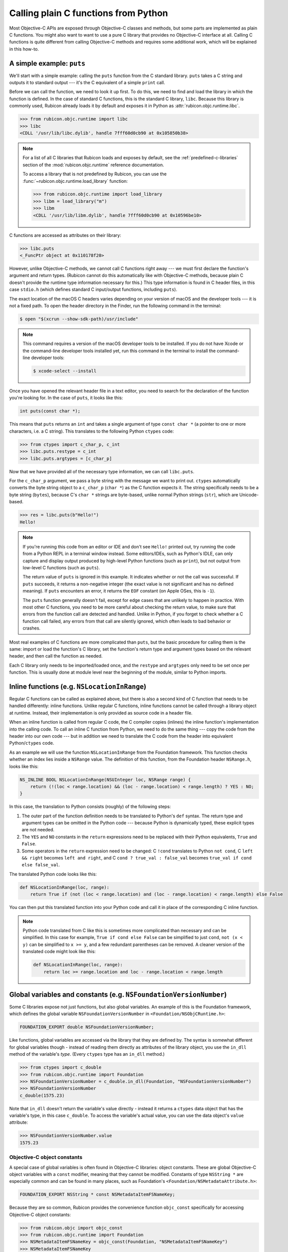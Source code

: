 =====================================
Calling plain C functions from Python
=====================================

Most Objective-C APIs are exposed through Objective-C classes and methods, but
some parts are implemented as plain C functions. You might also want to want to
use a pure C library that provides no Objective-C interface at all. Calling C
functions is quite different from calling Objective-C methods and requires some
additional work, which will be explained in this how-to.

.. seealso::

    The `ctypes tutorial
    <https://docs.python.org/3/library/ctypes.html#ctypes-tutorial>`_ in the
    Python documentation, which explains how to call C functions in general
    (without a specific focus on Apple platforms and Objective-C).

A simple example: ``puts``
--------------------------

We'll start with a simple example: calling the ``puts`` function from the C
standard library. ``puts`` takes a C string and outputs it to standard output
--- it's the C equivalent of a simple ``print`` call.

Before we can call the function, we need to look it up first. To do this, we
need to find and load the library in which the function is defined. In the case
of standard C functions, this is the standard C library, ``libc``. Because this
library is commonly used, Rubicon already loads it by default and exposes it in
Python as :attr:`rubicon.objc.runtime.libc`.

.. code-block:: pycon

    >>> from rubicon.objc.runtime import libc
    >>> libc
    <CDLL '/usr/lib/libc.dylib', handle 7fff60d0cb90 at 0x105850b38>

.. note::

    For a list of all C libraries that Rubicon loads and exposes by default,
    see the :ref:`predefined-c-libraries` section of the
    :mod:`rubicon.objc.runtime` reference documentation.

    To access a library that is not predefined by Rubicon, you can use the
    :func:`~rubicon.objc.runtime.load_library` function:

    .. code-block:: pycon

        >>> from rubicon.objc.runtime import load_library
        >>> libm = load_library("m")
        >>> libm
        <CDLL '/usr/lib/libm.dylib', handle 7fff60d0cb90 at 0x10596be10>

C functions are accessed as attributes on their library:

.. code-block:: pycon

    >>> libc.puts
    <_FuncPtr object at 0x110178f20>

However, unlike Objective-C methods, we cannot call C functions right away ---
we must first declare the function's argument and return types. (Rubicon cannot
do this automatically like with Objective-C methods, because plain C doesn't
provide the runtime type information necessary for this.) This type information
is found in C header files, in this case ``stdio.h`` (which defines standard C
input/output functions, including ``puts``).

The exact location of the macOS C headers varies depending on your version of
macOS and the developer tools --- it is not a fixed path. To open the header
directory in the Finder, run the following command in the terminal:

.. code-block:: console

    $ open "$(xcrun --show-sdk-path)/usr/include"

.. note::

    This command requires a version of the macOS developer tools to be
    installed. If you do not have Xcode or the command-line developer tools
    installed yet, run this command in the terminal to install the command-line
    developer tools:

    .. code-block:: console

        $ xcode-select --install

Once you have opened the relevant header file in a text editor, you need to
search for the declaration of the function you're looking for. In the case of
``puts``, it looks like this:

.. code-block:: c

    int puts(const char *);

This means that ``puts`` returns an ``int`` and takes a single argument of type
``const char *`` (a pointer to one or more characters, i.e. a C string). This
translates to the following Python ``ctypes`` code:

.. code-block:: pycon

    >>> from ctypes import c_char_p, c_int
    >>> libc.puts.restype = c_int
    >>> libc.puts.argtypes = [c_char_p]

Now that we have provided all of the necessary type information, we can call
``libc.puts``.

For the ``c_char_p`` argument, we pass a byte string with the message we want
to print out. ``ctypes`` automatically converts the byte string object to a
``c_char_p`` (``char *``) as the C function expects it. The string specifically
needs to be a byte string (``bytes``), because C's ``char *`` strings are
byte-based, unlike normal Python strings (``str``), which are Unicode-based.

.. code-block:: pycon

    >>> res = libc.puts(b"Hello!")
    Hello!

.. note::

    If you're running this code from an editor or IDE and don't see ``Hello!``
    printed out, try running the code from a Python REPL in a terminal window
    instead. Some editors/IDEs, such as Python's IDLE, can only capture and
    display output produced by high-level Python functions (such as ``print``),
    but not output from low-level C functions (such as ``puts``).

    The return value of ``puts`` is ignored in this example. It indicates
    whether or not the call was successful. If ``puts`` succeeds, it returns a
    non-negative integer (the exact value is not significant and has no defined
    meaning). If ``puts`` encounters an error, it returns the ``EOF`` constant
    (on Apple OSes, this is ``-1``).

    The ``puts`` function generally doesn't fail, except for edge cases that
    are unlikely to happen in practice. With most other C functions, you need
    to be more careful about checking the return value, to make sure that
    errors from the function call are detected and handled. Unlike in Python,
    if you forget to check whether a C function call failed, any errors from
    that call are silently ignored, which often leads to bad behavior or
    crashes.

Most real examples of C functions are more complicated than ``puts``, but the
basic procedure for calling them is the same: import or load the function's C
library, set the function's return type and argument types based on the
relevant header, and then call the function as needed.

Each C library only needs to be imported/loaded once, and the ``restype`` and
``argtypes`` only need to be set once per function. This is usually done at
module level near the beginning of the module, similar to Python imports.

Inline functions (e.g. ``NSLocationInRange``)
---------------------------------------------

Regular C functions can be called as explained above, but there is also a
second kind of C function that needs to be handled differently: inline
functions. Unlike regular C functions, inline functions cannot be called
through a library object at runtime. Instead, their implementation is only
provided as source code in a header file.

When an inline function is called from regular C code, the C compiler copies
(inlines) the inline function's implementation into the calling code. To call
an inline C function from Python, we need to do the same thing --- copy the
code from the header into our own code --- but in addition we need to
translate the C code from the header into equivalent Python/``ctypes`` code.

As an example we will use the function ``NSLocationInRange`` from the
Foundation framework. This function checks whether an index lies inside a
``NSRange`` value. The definition of this function, from the Foundation header
``NSRange.h``, looks like this:

.. code-block:: objc

    NS_INLINE BOOL NSLocationInRange(NSUInteger loc, NSRange range) {
        return (!(loc < range.location) && (loc - range.location) < range.length) ? YES : NO;
    }

In this case, the translation to Python consists (roughly) of the following
steps:

1. The outer part of the function definition needs to be translated to Python's
   ``def`` syntax. The return type and argument types can be omitted in the
   Python code --- because Python is dynamically typed, these explicit types
   are not needed.
2. The ``YES`` and ``NO`` constants in the ``return`` expressions need to be
   replaced with their Python equivalents, ``True`` and ``False``.
3. Some operators in the ``return`` expression need to be changed: C ``!cond``
   translates to Python ``not cond``, C ``left && right`` becomes
   ``left and right``, and C ``cond ? true_val : false_val`` becomes
   ``true_val if cond else false_val``.

The translated Python code looks like this:

.. code-block:: python

    def NSLocationInRange(loc, range):
        return True if (not (loc < range.location) and (loc - range.location) < range.length) else False

You can then put this translated function into your Python code and call it in
place of the corresponding C inline function.

.. note::

    Python code translated from C like this is sometimes more complicated than
    necessary and can be simplified. In this case for example,
    ``True if cond else False`` can be simplified to just ``cond``,
    ``not (x < y)`` can be simplified to ``x >= y``, and a few redundant
    parentheses can be removed. A cleaner version of the translated code might
    look like this:

    .. code-block:: python

        def NSLocationInRange(loc, range):
            return loc >= range.location and loc - range.location < range.length

Global variables and constants (e.g. ``NSFoundationVersionNumber``)
-------------------------------------------------------------------

Some C libraries expose not just functions, but also global variables. An
example of this is the Foundation framework, which defines the global variable
``NSFoundationVersionNumber`` in ``<Foundation/NSObjCRuntime.h>``:

.. code-block:: objc

    FOUNDATION_EXPORT double NSFoundationVersionNumber;

Like functions, global variables are accessed via the library that they are
defined by. The syntax is somewhat different for global variables though -
instead of reading them directly as attributes of the library object, you use
the ``in_dll`` method of the variable's *type*. (Every ``ctypes`` type has an
``in_dll`` method.)

.. code-block:: pycon

    >>> from ctypes import c_double
    >>> from rubicon.objc.runtime import Foundation
    >>> NSFoundationVersionNumber = c_double.in_dll(Foundation, "NSFoundationVersionNumber")
    >>> NSFoundationVersionNumber
    c_double(1575.23)

Note that ``in_dll`` doesn't return the variable's value directly - instead it
returns a ``ctypes`` data object that has the variable's type, in this case
``c_double``. To access the variable's actual value, you can use the data
object's ``value`` attribute:

.. code-block:: pycon

    >>> NSFoundationVersionNumber.value
    1575.23

Objective-C object constants
^^^^^^^^^^^^^^^^^^^^^^^^^^^^

A special case of global variables is often found in Objective-C libraries:
object constants. These are global Objective-C object variables with a
``const`` modifier, meaning that they cannot be modified. Constants of type
``NSString *`` are especially common and can be found in many places, such as
Foundation's ``<Foundation/NSMetadataAttribute.h>``:

.. code-block:: objc

    FOUNDATION_EXPORT NSString * const NSMetadataItemFSNameKey;

Because they are so common, Rubicon provides the convenience function
``objc_const`` specifically for accessing Objective-C object constants:

.. code-block:: pycon

    >>> from rubicon.objc import objc_const
    >>> from rubicon.objc.runtime import Foundation
    >>> NSMetadataItemFSNameKey = objc_const(Foundation, "NSMetadataItemFSNameKey")
    >>> NSMetadataItemFSNameKey
    <ObjCStrInstance: __NSCFConstantString at 0x10eecf350: kMDItemFSName>

.. note::

    Sometimes it's not obvious that a constant is an Objective-C object,
    because its actual type is hidden behind a ``typedef``. This is common with
    the "extensible string enum" pattern, where a set of related string
    constants are defined together. An example can be found in
    ``<Foundation/NSCalendar.h>``:

    .. code-block:: objc

        typedef NSString * NSCalendarIdentifier NS_EXTENSIBLE_STRING_ENUM;

        FOUNDATION_EXPORT NSCalendarIdentifier const NSCalendarIdentifierGregorian;
        FOUNDATION_EXPORT NSCalendarIdentifier const NSCalendarIdentifierBuddhist;
        FOUNDATION_EXPORT NSCalendarIdentifier const NSCalendarIdentifierChinese;
        // ... many more ...

    Even though the constants use the type name ``NSCalendarIdentifier``, their
    actual type is still ``NSString *``, based on the ``typedef`` before.

    In some cases, constants use a ``typedef`` from a different header (or even
    a different library) than the one defining the constants, which can make it
    even harder to tell that they are actually Objective-C objects.

A complex example: ``dispatch_get_main_queue``
----------------------------------------------

As a final example, we'll look at the function ``dispatch_get_main_queue`` from
the ``libdispatch`` library. This is a very complex function definition, which
involves many of the concepts introduced above, as well as heavy use of C
pre-processor macros. If you don't have a lot of experience with the C
pre-processor, you may want to skip this section.

.. This example is based on the response to a question from the beeware/general Gitter chat: https://gitter.im/beeware/general?at=5b54e95357f4f664b794cde2

First, we need to look at the function's definition, which is found in the
header ``<dispatch/queue.h>``:

.. code-block:: objc

    DISPATCH_INLINE DISPATCH_ALWAYS_INLINE DISPATCH_CONST DISPATCH_NOTHROW
    dispatch_queue_main_t
    dispatch_get_main_queue(void)
    {
        return DISPATCH_GLOBAL_OBJECT(dispatch_queue_main_t, _dispatch_main_q);
    }

This is an inline function, which you can see based on the fact that it has a
function body and the ``DISPATCH_INLINE``/``DISPATCH_ALWAYS_INLINE``
attributes. This means that we cannot look it up directly using ``ctypes`` -
instead we have to translate the function body from C to Python.

We can ignore the first line of the function definition - they contain function
attributes intended for the compiler, which we don't need. The second and third
line indicate the function's signature - it takes no arguments and returns a
value of type ``dispatch_queue_main_t``.

The body is a little more complex: it uses ``DISPATCH_GLOBAL_OBJECT``, which is
actually a C macro. Its definition can be found in ``<dispatch/object.h>``:

.. code-block:: objc

    #define DISPATCH_GLOBAL_OBJECT(type, object) ((OS_OBJECT_BRIDGE type)&(object))

If we substitute the macro's parameters (``type`` and ``object``) for their
real values in our case (``dispatch_queue_main_t`` and ``_dispatch_main_q``),
we get the expression
``((OS_OBJECT_BRIDGE dispatch_queue_main_t)&(_dispatch_main_q))``.
``OS_OBJECT_BRIDGE`` is also a macro, this time from ``<os/object.h>``:

.. code-block:: objc

    #define OS_OBJECT_BRIDGE __bridge

It expands to ``__bridge``, which is an attribute related to Objective-C's
automatic reference counting (ARC) feature. In the context of Rubicon, ARC is
not relevant (Rubicon performs its own reference management for Objective-C
objects), so we can ignore this attribute. This leaves us with the expression
``((dispatch_queue_main_t)&(_dispatch_main_q))``, which we can substitute for
the macro call in our original function:

.. code-block:: objc

    dispatch_queue_main_t
    dispatch_get_main_queue(void)
    {
        return (dispatch_queue_main_t)&(_dispatch_main_q));
    }

With the macro expansion done, we can now see what the function does: it takes
a pointer to the global variable ``_dispatch_main_q`` and casts it to the type
``dispatch_queue_main_t``.

First, let's look at the definition of the ``_dispatch_main_q`` variable, from
``<dispatch/queue.h>``:

.. code-block:: objc

    DISPATCH_EXPORT
    struct dispatch_queue_s _dispatch_main_q;

The variable's type, ``struct dispatch_queue_s``, is an *opaque* structure type
- it is not defined in any public header. This means that we don't know what
fields the structure has, or even how large it is. As a result, we cannot
perform any operations on the structure itself, but we can work with *pointers*
to the structure - which is exactly what ``dispatch_get_main_queue`` does.

Even though ``struct dispatch_queue_s`` is opaque, we still need to define it
in Python so that we can look up the ``_dispatch_main_q`` variable:

.. code-block:: python

    from ctypes import Structure
    from rubicon.objc.runtime import load_library

    # On Mac, libdispatch is part of libSystem.
    libSystem = load_library("System")
    libdispatch = libSystem

    class struct_dispatch_queue_s(Structure):
        pass # No _fields_, because this is an opaque structure.

    _dispatch_main_q = struct_dispatch_queue_s.in_dll(libdispatch, "_dispatch_main_q")

Now we need to look at the definition of the ``dispatch_queue_main_t`` type.
This definition is not very obvious to find - it's actually this line in
``<dispatch/queue.h>``:

.. code-block:: objc

    DISPATCH_DECL_SUBCLASS(dispatch_queue_main, dispatch_queue_serial);

``DISPATCH_DECL_SUBCLASS`` is a macro from ``<dispatch/object.h>``, defined
like this:

.. code-block:: objc

    #define DISPATCH_DECL_SUBCLASS(name, base) OS_OBJECT_DECL_SUBCLASS(name, base)

It directly calls another macro, ``OS_OBJECT_DECL_SUBCLASS``, defined in
``<os/object.h>``:

.. code-block:: objc

    #define OS_OBJECT_DECL_SUBCLASS(name, super) \
            OS_OBJECT_DECL_IMPL(name, <OS_OBJECT_CLASS(super)>)

Let's substitute this macro into our original code:

.. code-block:: objc

    OS_OBJECT_DECL_IMPL(dispatch_queue_main, <OS_OBJECT_CLASS(dispatch_queue_serial)>);

Next is the ``OS_OBJECT_DECL_IMPL`` macro, also defined in ``<os/object.h>``:

.. code-block:: objc

    #define OS_OBJECT_DECL_IMPL(name, ...) \
            OS_OBJECT_DECL_PROTOCOL(name, __VA_ARGS__) \
            typedef NSObject<OS_OBJECT_CLASS(name)> \
                    * OS_OBJC_INDEPENDENT_CLASS name##_t

After we substitute this macro into our code, it looks like this:

.. code-block:: objc

    OS_OBJECT_DECL_PROTOCOL(dispatch_queue_main, <OS_OBJECT_CLASS(dispatch_queue_serial)>) \
    typedef NSObject<OS_OBJECT_CLASS(dispatch_queue_main)> \
        * OS_OBJC_INDEPENDENT_CLASS dispatch_queue_main_t;

And another macro, ``OS_OBJECT_DECL_PROTOCOL``, also from ``<os/object.h>``:

.. code-block:: objc

    #define OS_OBJECT_DECL_PROTOCOL(name, ...) \
            @protocol OS_OBJECT_CLASS(name) __VA_ARGS__ \
            @end

Which we can substitute into our code:

.. code-block:: objc

    @protocol OS_OBJECT_CLASS(dispatch_queue_main) <OS_OBJECT_CLASS(dispatch_queue_serial)> \
    @end \
    typedef NSObject<OS_OBJECT_CLASS(dispatch_queue_main)> \
        * OS_OBJC_INDEPENDENT_CLASS dispatch_queue_main_t;

Now let's take care of the ``OS_OBJECT_CLASS`` macro, defined like this in ``<os/object.h>``:

.. code-block:: objc

    #define OS_OBJECT_CLASS(name) OS_##name

And substituted into our code:

.. code-block:: objc

    @protocol OS_dispatch_queue_main <OS_dispatch_queue_serial> \
    @end \
    typedef NSObject<OS_dispatch_queue_main> \
        * OS_OBJC_INDEPENDENT_CLASS dispatch_queue_main_t;

Finally we're left with the ``OS_OBJECT_INDEPENDENT_CLASS`` macro, which is a
compiler attribute that we can ignore.

.. code-block:: objc

    @protocol OS_dispatch_queue_main <OS_dispatch_queue_serial>
    @end
    typedef NSObject<OS_dispatch_queue_main> * dispatch_queue_main_t;

Now we're done with macro expansion and can see what the code actually does -
it defines an Objective-C protocol called ``OS_dispatch_queue_main`` and
defines ``dispatch_queue_main_t`` as a pointer type to an object conforming to
that protocol. For our purposes, most of these details don't matter - the
important part is that ``dispatch_queue_main_t`` is actually an Objective-C
object pointer type. Because Rubicon doesn't differentiate between object
pointer types, we can replace ``dispatch_queue_main_t`` in our original
function with the generic ``id`` type:

.. code-block:: objc

    id
    dispatch_get_main_queue(void)
    {
        return (id)&(_dispatch_main_q));
    }

This code can finally be translated to Python:

.. code-block:: python

    from ctypes import byref, cast
    from rubicon.objc import ObjCInstance
    from rubicon.objc.runtime import objc_id

    # This requires the _dispatch_main_q Python code from before.

    def dispatch_get_main_queue():
        return ObjCInstance(cast(byref(_dispatch_main_q), objc_id))

Further information
-------------------

* `cdecl.org <https://cdecl.org/>`_: An online service to translate C type syntax into more understandable English.
* `cppreference.com <https://en.cppreference.com/w/>`_: A reference site about the standard C and C++ languages and libraries.
* `Apple's reference documentation <https://developer.apple.com/documentation/>`_: Official API documentation for Apple platforms. Make sure to change the language to Objective-C in the top-right corner, otherwise you'll get Swift documentation, which can differ significantly from Objective-C.
* macOS man pages, sections 2 and 3: Documentation for the C functions provided by macOS. View these using the ``man`` command, or by typing a function name into the search box of the macOS Terminal's Help menu.
